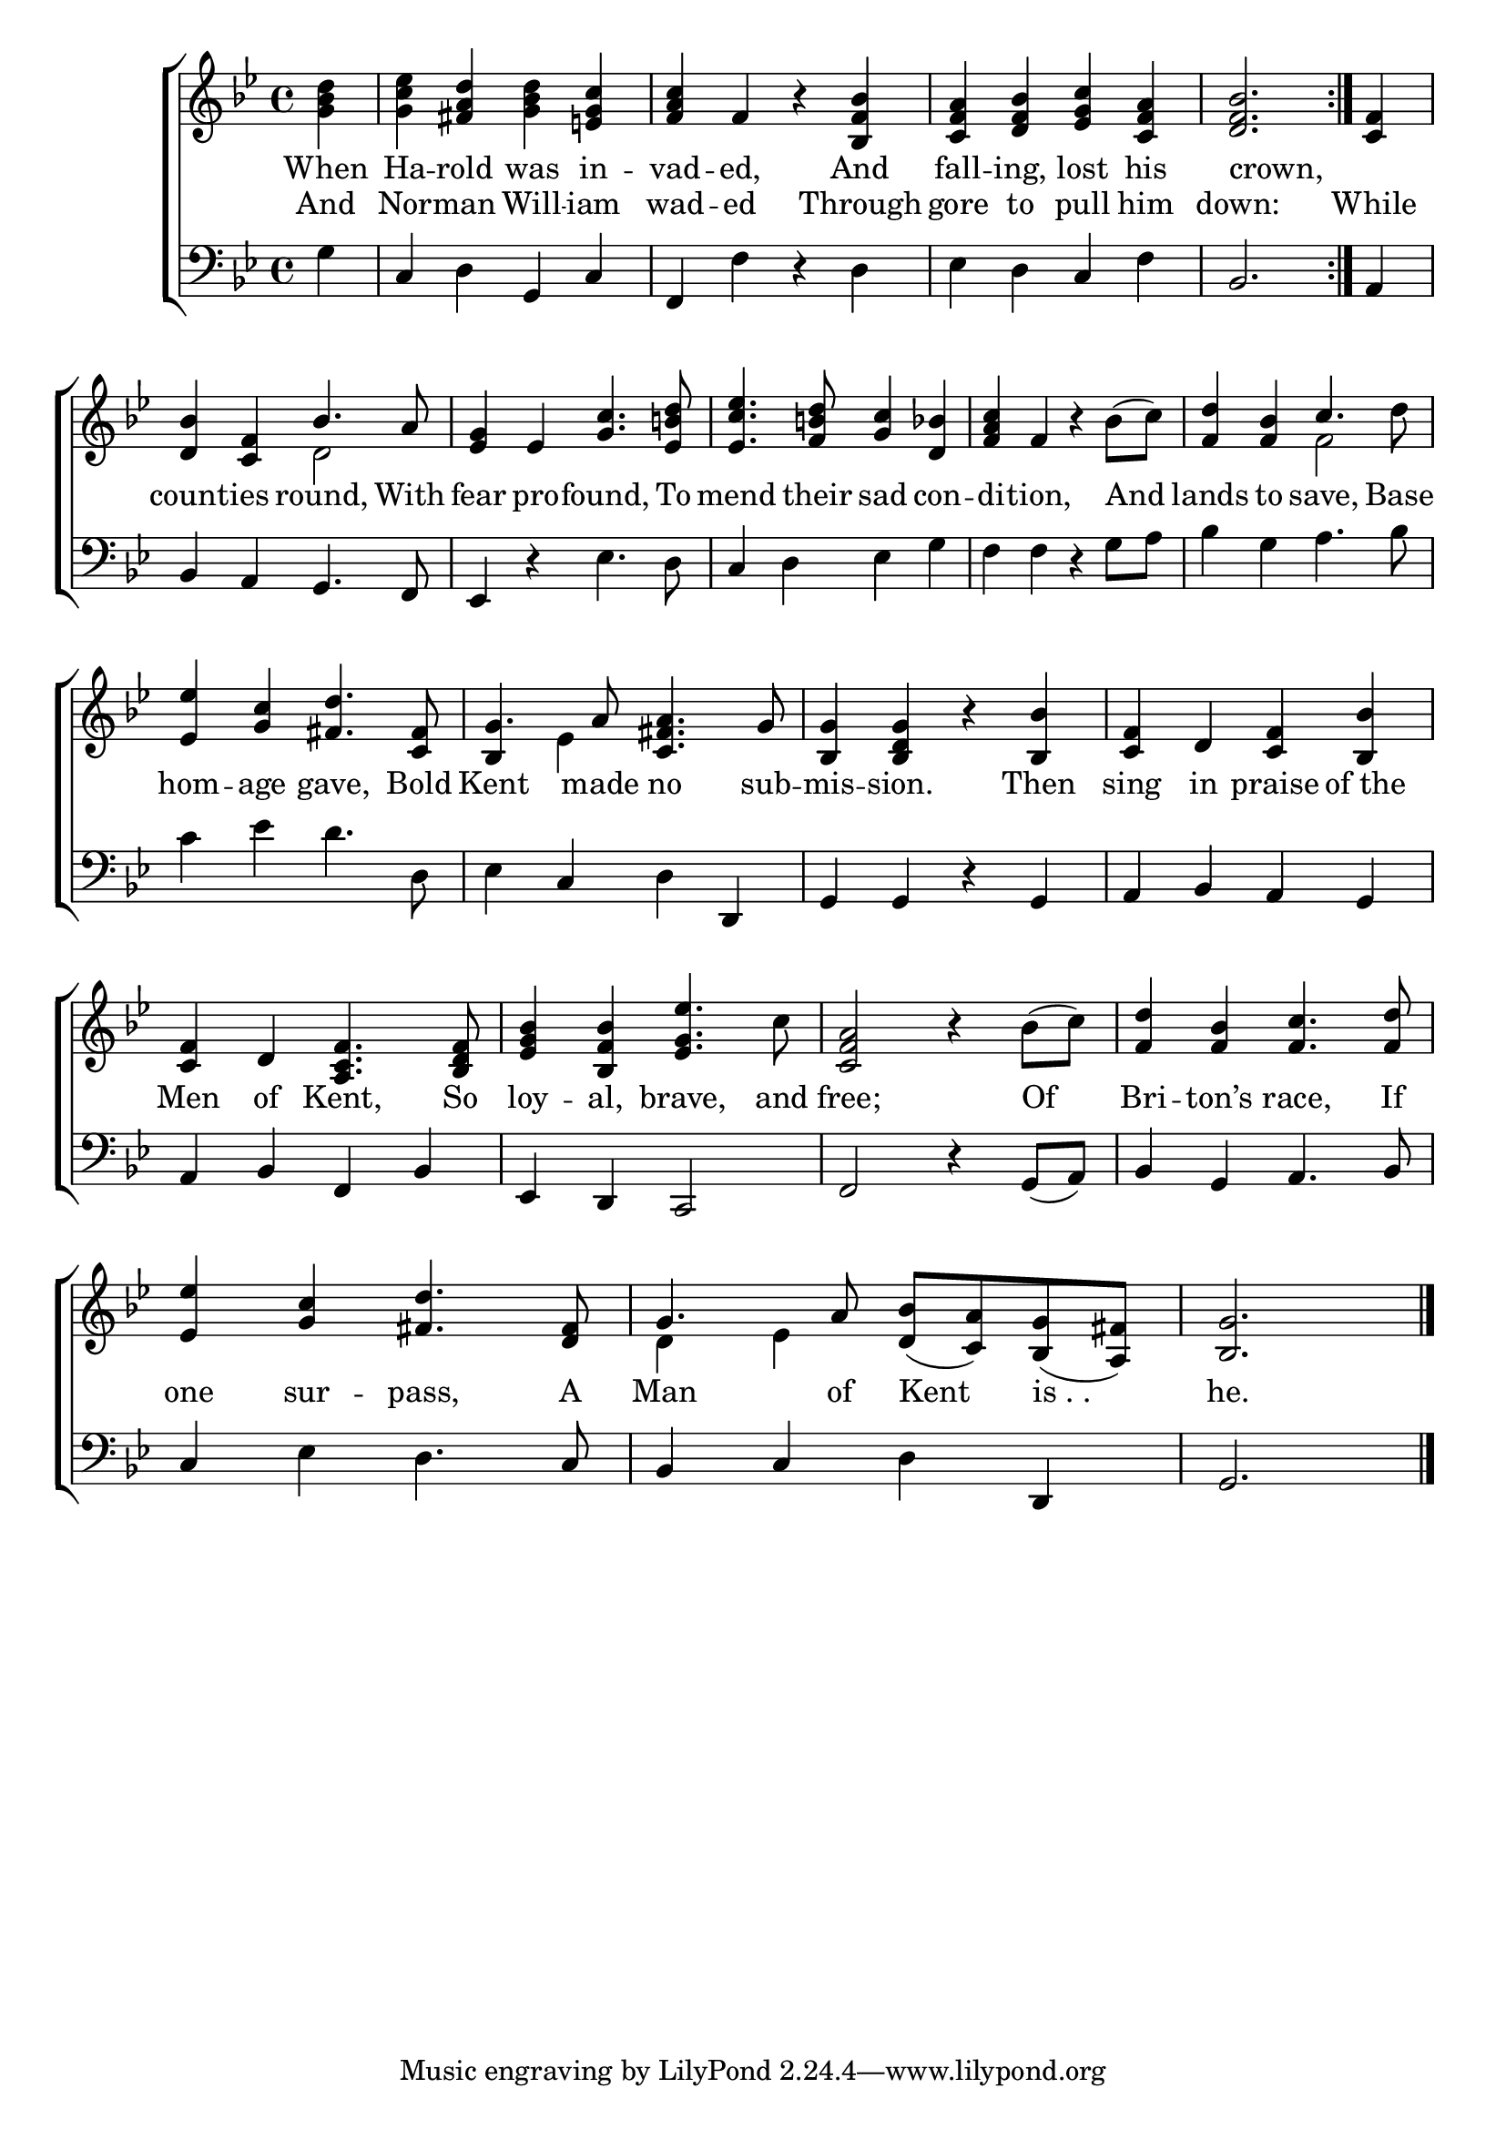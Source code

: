 \version "2.24"
\language "english"

global = {
  \time 4/4
  \key bf \major
}

mBreak = { \break }

\score {

  \new ChoirStaff {
    <<
      \new Staff = "up"  {
        <<
          \global
          \new 	Voice = "one" 	\fixed c' {
            %\voiceOne
            \repeat volta 2 { \partial 4 <g bf d'>4 | <g c' ef'> <fs a d'> <g bf d'> <e! g c'> | %
            <f a c'> f r <bf, f bf> | <c f a> <d f bf> <ef g c'> <c f a> | \partial 2. <d f bf>2. } | \partial 4 <c f>4 | \mBreak
            <bf d>4 <c f> \once \stemUp bf4. a8 | <ef g>4 ef <g c'>4. <ef b! d'>8 | <ef c' ef'>4. <f b! d'>8 <g c'>4 <d bf> | %
            <f a c'>4 f r bf8( c') | <f d'>4 <f bf> \once \stemUp c'4. d'8 | \mBreak
            <ef ef'>4 <g c'> <fs d'>4. <c fs>8 | g4. a8 <c fs a>4. g8 | <bf, g>4 <bf, d g> r <bf, bf>4 | <c f> d <c f> <bf, bf> | \mBreak
            <c f>4 d <a, c f>4. <bf, d f>8 | <bf ef g>4 <bf, f bf> <ef g ef'>4. c'8 | <c f a>2 r4 bf8( c') | <f d'>4 <f bf> <f c'>4. <f d'>8 | \mBreak
            <ef ef'>4 <g c'> <fs d'>4. <d fs>8 | g4. a8 <d bf>8( <c a>) <bf, g>( <a, fs>) | \partial 2. <bf, g>2. | \fine
          }	% end voice one
          \new Voice  \fixed c' {
            \voiceTwo
            s1*4 | s4 |
            s2 d | s1*3 | s2 f | 
            s1 | \once \stemUp bf,4 ef s2 | s1 | 
            s1*4 |
            s1*2 | d4 ef 
          } % end voice two
        >>
      } % end staff up

      \new Lyrics \lyricsto "one" {	% verse one
        When Ha -- rold was in -- vad -- ed, And fall -- ing, lost his | crown, | _ |
      }	% end lyrics verse one
      
      \new Lyrics \lyricsto "one" {	% verse two
        And Nor -- man Will -- iam wad -- ed Through | gore to pull him down: | While
        count -- ies round, With | fear pro -- found, To | mend their sad con -- di -- tion, And | lands to save, Base |
        hom -- age gave, Bold | Kent made no sub -- mis -- sion. Then sing in praise of_the |
        Men of Kent, So | loy -- al, brave, and free; Of | Bri -- ton’s race, If |
        one sur -- pass, A | Man of Kent "is . . " | he. |
      }	% end lyrics verse two

      \new   Staff = "down" {
        <<
          \clef bass
          \global
          \new Voice {
            %\voiceThree
            g4 | c d g, c | f, f r d | ef d c f | bf,2. | a,4 | 
            bf, a, g,4. f,8 | ef,4 r ef4. d8 | c4 d ef g | f f r g8 a | bf4 g a4. bf8 | 
            c'4 ef' d'4. d8 | ef4 c d d, | g, g, r g, | a, bf, a, g, |
            a,4 bf, f, bf, | ef, d, c,2 | f, r4 g,8( a,) | bf,4 g, a,4. bf,8 |
            c4 ef d4. c8 | bf,4 c d d, | g,2. | \fine
          } % end voice three

          \new 	Voice {
            %\voiceFour
          }	% end voice four

        >>
      } % end staff down
    >>
  } % end choir staff

  \layout{
    \context{
      \Score {
        \omit  BarNumber
      }%end score
    }%end context
  }%end layout

  \midi{}

}%end score